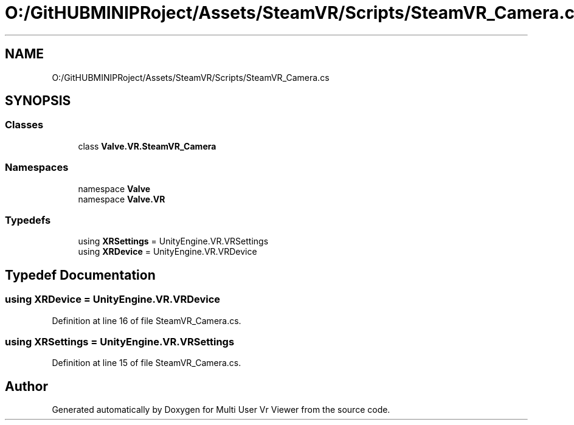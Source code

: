 .TH "O:/GitHUBMINIPRoject/Assets/SteamVR/Scripts/SteamVR_Camera.cs" 3 "Sat Jul 20 2019" "Version https://github.com/Saurabhbagh/Multi-User-VR-Viewer--10th-July/" "Multi User Vr Viewer" \" -*- nroff -*-
.ad l
.nh
.SH NAME
O:/GitHUBMINIPRoject/Assets/SteamVR/Scripts/SteamVR_Camera.cs
.SH SYNOPSIS
.br
.PP
.SS "Classes"

.in +1c
.ti -1c
.RI "class \fBValve\&.VR\&.SteamVR_Camera\fP"
.br
.in -1c
.SS "Namespaces"

.in +1c
.ti -1c
.RI "namespace \fBValve\fP"
.br
.ti -1c
.RI "namespace \fBValve\&.VR\fP"
.br
.in -1c
.SS "Typedefs"

.in +1c
.ti -1c
.RI "using \fBXRSettings\fP = UnityEngine\&.VR\&.VRSettings"
.br
.ti -1c
.RI "using \fBXRDevice\fP = UnityEngine\&.VR\&.VRDevice"
.br
.in -1c
.SH "Typedef Documentation"
.PP 
.SS "using \fBXRDevice\fP =  UnityEngine\&.VR\&.VRDevice"

.PP
Definition at line 16 of file SteamVR_Camera\&.cs\&.
.SS "using \fBXRSettings\fP =  UnityEngine\&.VR\&.VRSettings"

.PP
Definition at line 15 of file SteamVR_Camera\&.cs\&.
.SH "Author"
.PP 
Generated automatically by Doxygen for Multi User Vr Viewer from the source code\&.
